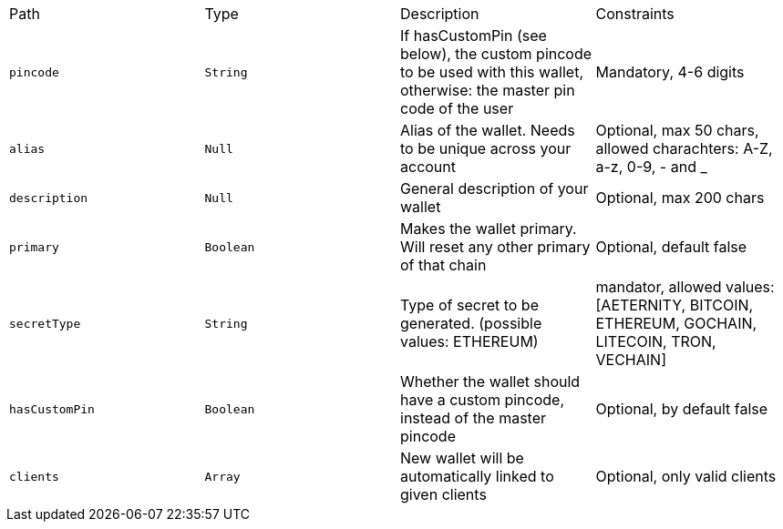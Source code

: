|===
|Path|Type|Description|Constraints
|`+pincode+`
|`+String+`
|If hasCustomPin (see below), the custom pincode to be used with this wallet, otherwise: the master pin code of the user
|Mandatory, 4-6 digits
|`+alias+`
|`+Null+`
|Alias of the wallet. Needs to be unique across your account
|Optional, max 50 chars, allowed charachters: A-Z, a-z, 0-9, - and _
|`+description+`
|`+Null+`
|General description of your wallet
|Optional, max 200 chars
|`+primary+`
|`+Boolean+`
|Makes the wallet primary. Will reset any other primary of that chain
|Optional, default false
|`+secretType+`
|`+String+`
|Type of secret to be generated. (possible values: ETHEREUM)
|mandator, allowed values: [AETERNITY, BITCOIN, ETHEREUM, GOCHAIN, LITECOIN, TRON, VECHAIN]
|`+hasCustomPin+`
|`+Boolean+`
|Whether the wallet should have a custom pincode, instead of the master pincode
|Optional, by default false
|`+clients+`
|`+Array+`
|New wallet will be automatically linked to given clients
|Optional, only valid clients
|===
